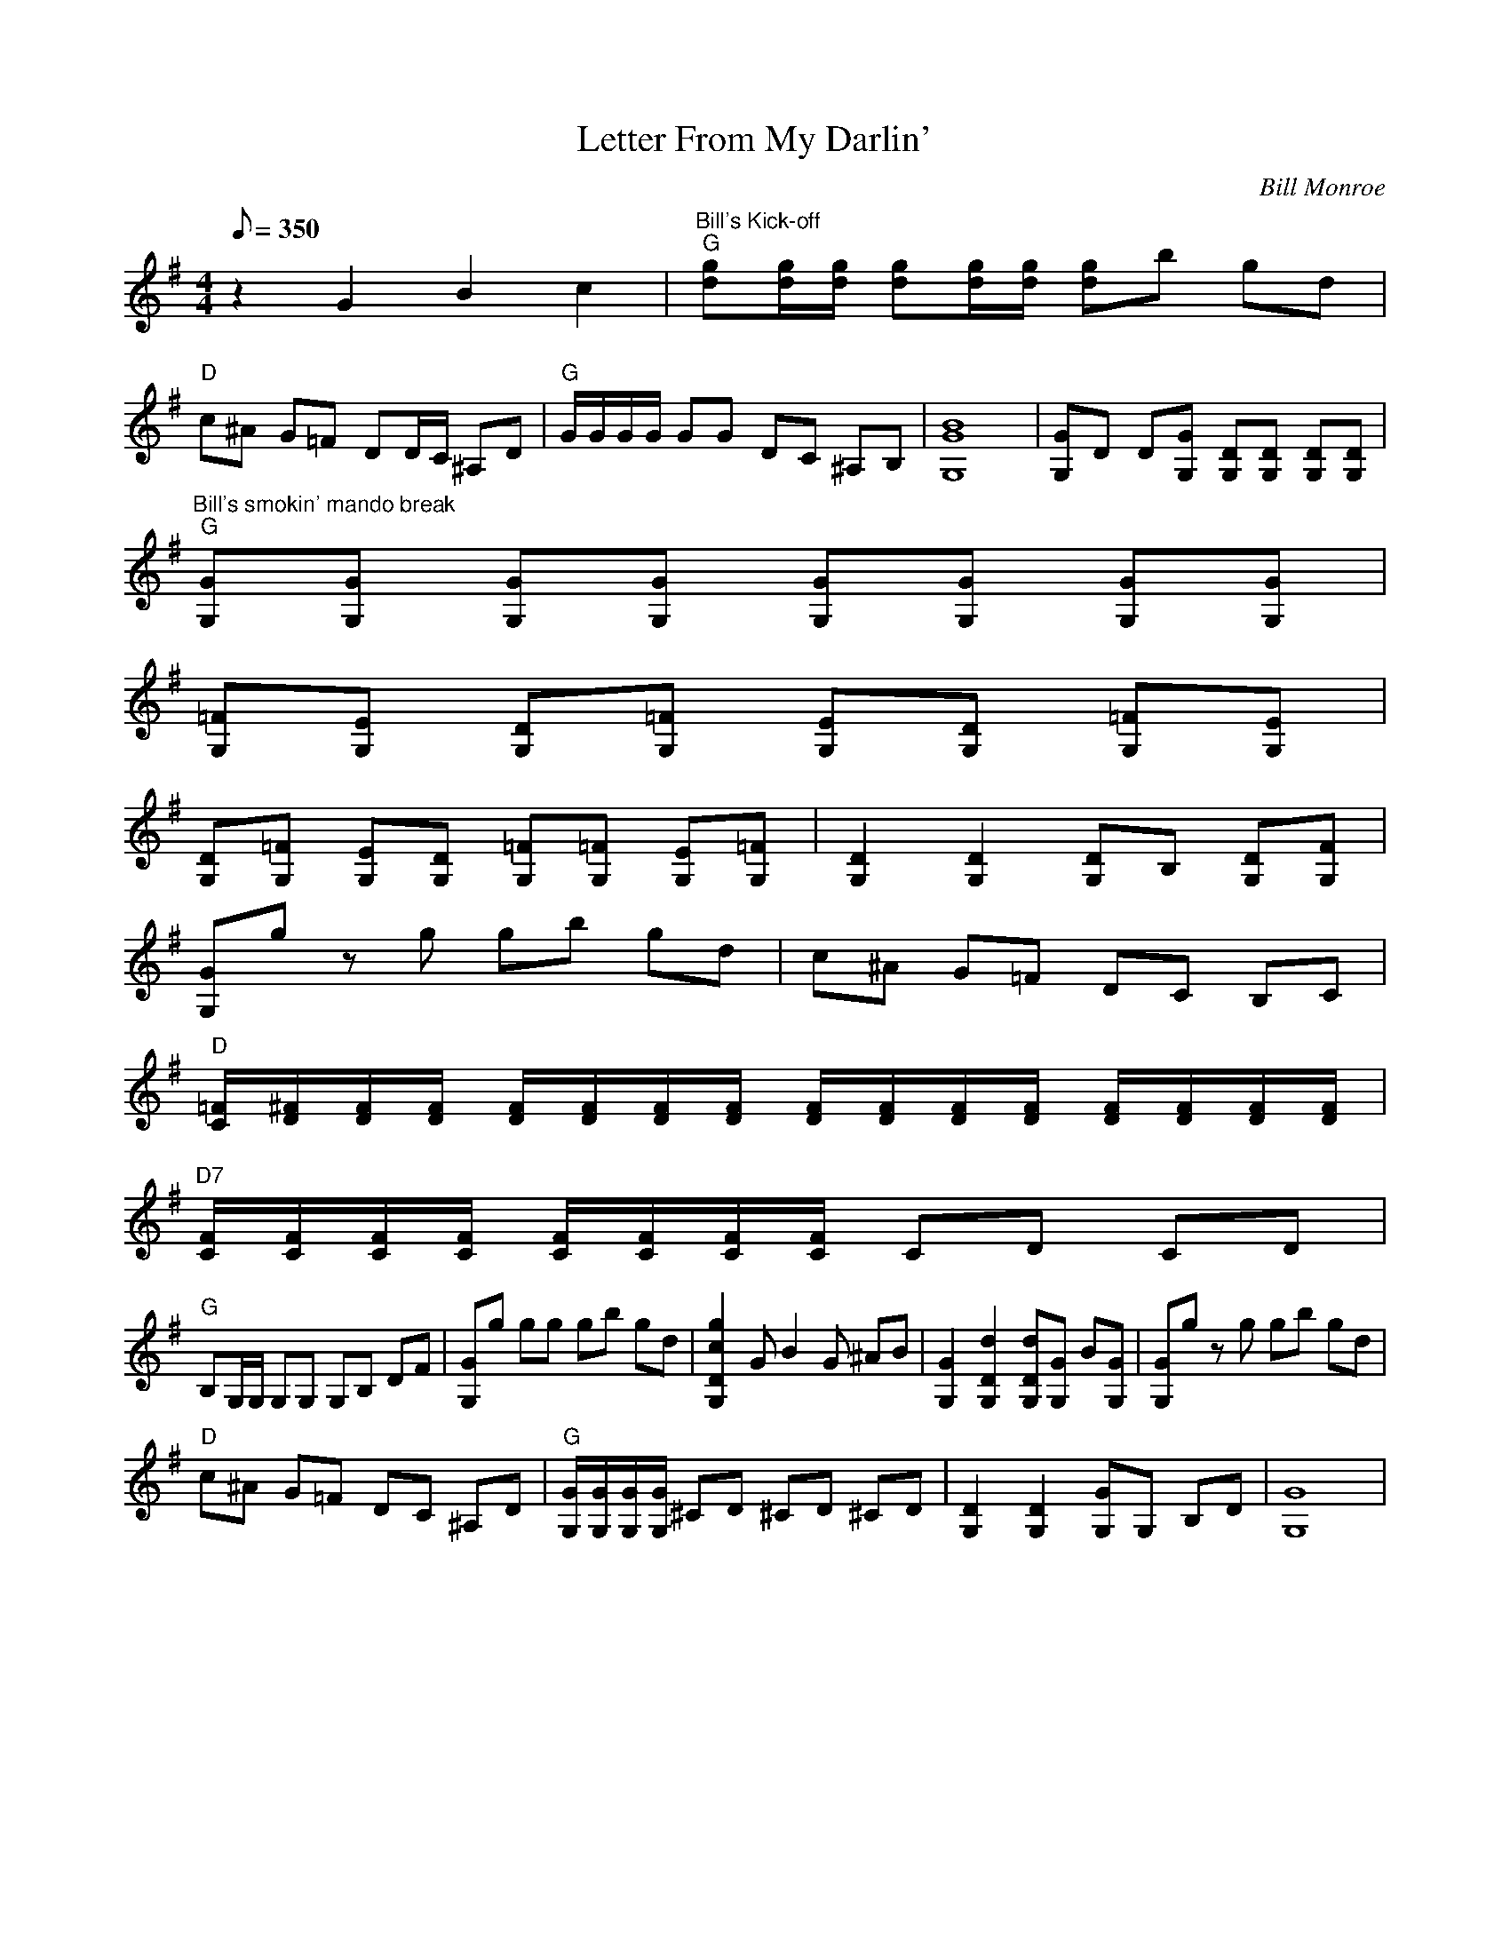 X:43
T: Letter From My Darlin'
C: Bill Monroe
S: MandoZine TablEdit Archives
Z: TablEdited by Mike Stangeland for MandoZine
S: LetterFromMyDarlin-G-Monroe.tef
L: 1/8
Q: 350
M: 4/4
K: G
 z2 G2 B2 c2 | "Bill's Kick-off""G"[gd][g/d/][g/d/] [gd][g/d/][g/d/] [gd]b gd |
 "D"c^A G=F DD/C/ ^A,D | "G"G/G/G/G/ GG DC ^A,B, | [B8G8G,8] | [GG,]D D[GG,] [DG,][DG,] [DG,][DG,] |
 "Bill's smokin' mando break""G"[GG,][GG,] [GG,][GG,] [GG,][GG,] [GG,][GG,] |
 [=FG,][EG,] [DG,][=FG,] [EG,][DG,] [=FG,][EG,] |
 [DG,][=FG,] [EG,][DG,] [=FG,][=FG,] [EG,][=FG,] | [D2G,2] [D2G,2] [DG,]B, [DG,][FG,] |
 [GG,]g zg gb gd | c^A G=F DC B,C |
 "D"[=F/C/][^F/D/][F/D/][F/D/] [F/D/][F/D/][F/D/][F/D/] [F/D/][F/D/][F/D/][F/D/] [F/D/][F/D/][F/D/][F/D/] |
 "D7"[F/C/][F/C/][F/C/][F/C/] [F/C/][F/C/][F/C/][F/C/] CD CD |
 "G"B,G,/G,/ G,G, G,B, DF | [GG,]g gg gb gd | [g2c2D2G,2] GB2G ^AB | [G2G,2] [d2D2G,2] [dDG,][GG,] B[GG,] | [GG,]g zg gb gd |
 "D"c^A G=F DC ^A,D | "G"[G/G,/][G/G,/][G/G,/][G/G,/] ^CD ^CD ^CD | [D2G,2] [D2G,2] [GG,]G, B,D | [G8G,8] |
